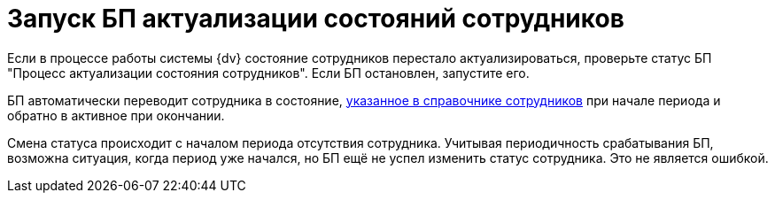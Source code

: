 = Запуск БП актуализации состояний сотрудников

Если в процессе работы системы {dv} состояние сотрудников перестало актуализироваться, проверьте статус БП "Процесс актуализации состояния сотрудников". Если БП остановлен, запустите его.

БП автоматически переводит сотрудника в состояние, xref:desdirs:staff:employees/additional-tab.adoc#states[указанное в справочнике сотрудников] при начале периода и обратно в активное при окончании.

Смена статуса происходит с началом периода отсутствия сотрудника. Учитывая периодичность срабатывания БП, возможна ситуация, когда период уже начался, но БП ещё не успел изменить статус сотрудника. Это не является ошибкой.
